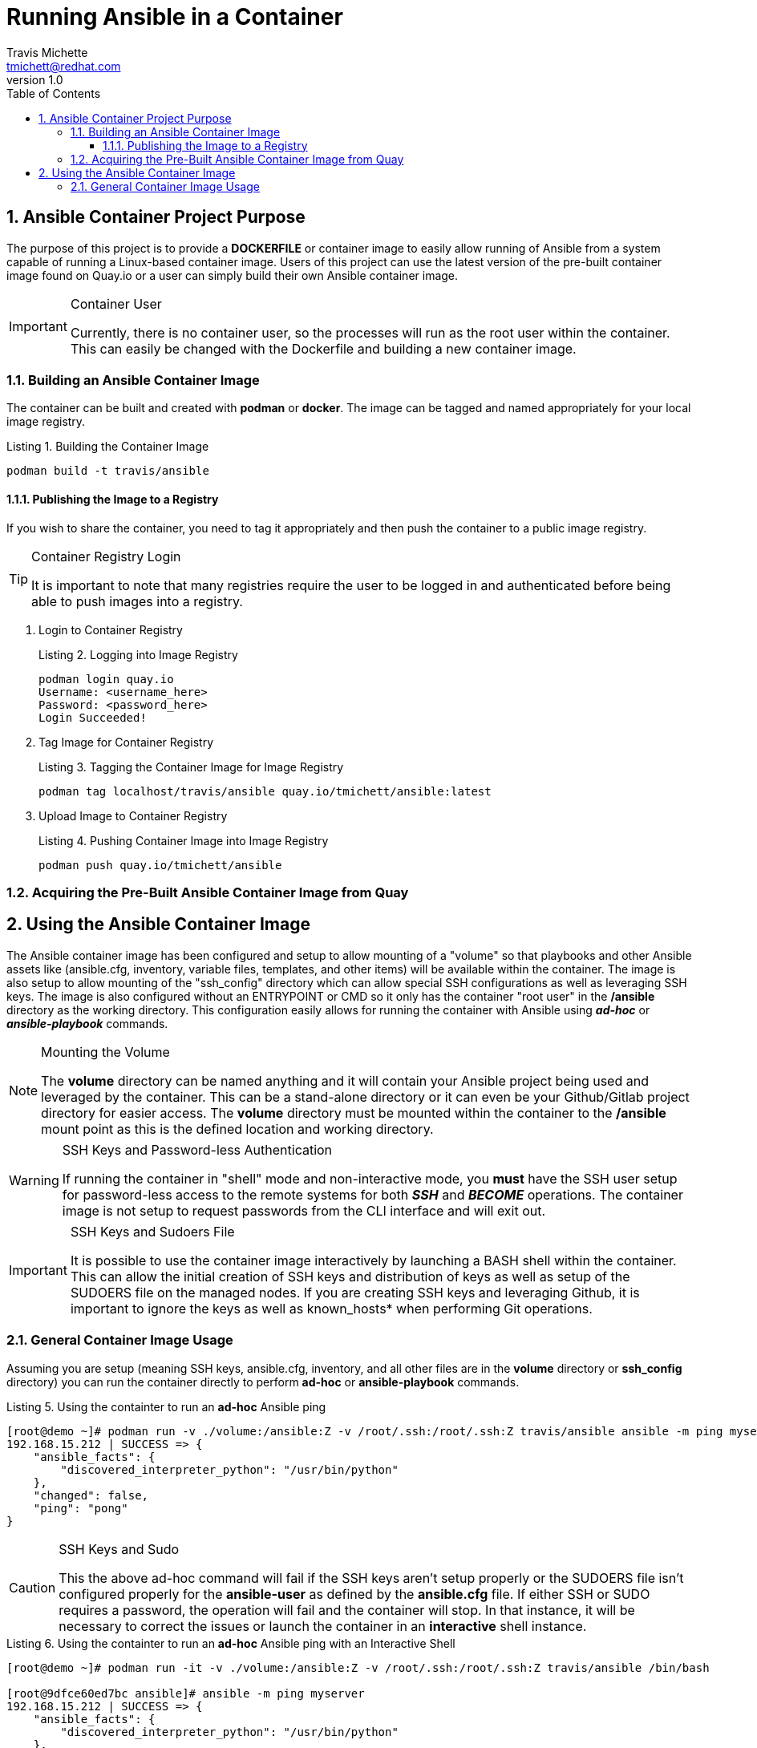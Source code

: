 = {subject}
:subject: Running Ansible in a Container
:description:  Learn how to leverage containers to run Ansible ad-hoc commands and playbooks.
Travis Michette <tmichett@redhat.com>
:doctype: book
:customer:  GLS
:listing-caption: Listing
:toc:
:toclevels: 7
:sectnums:
:sectnumlevels: 6
:numbered:
:chapter-label:
:pdf-page-size: LETTER
:icons: font
ifdef::backend-pdf[]
:title-page-background-image: image:EngagementJournalCoverPageLogoNew.jpg[pdfwidth=8.0in,align=center]
:pygments-style: tango
:source-highlighter: pygments
endif::[]
ifndef::env-github[:icons: font]
ifdef::env-github[]
:status:
:outfilesuffix: .adoc
:caution-caption: :fire:
:important-caption: :exclamation:
:note-caption: :paperclip:
:tip-caption: :bulb:
:warning-caption: :warning:
endif::[]
:revnumber: 1.0
:imagesdir: images/

== Ansible Container Project Purpose

The purpose of this project is to provide a *DOCKERFILE* or container image to easily allow running of Ansible from a system capable of running a Linux-based container image. Users of this project can use the latest version of the pre-built container image found on Quay.io or a user can simply build their own Ansible container image.

.Container User
[IMPORTANT]
====
Currently, there is no container user, so the processes will run as the root user within the container. This can easily be changed with the Dockerfile and building a new container image.
====

=== Building an Ansible Container Image

The container can be built and created with *podman* or *docker*. The image can be tagged and named appropriately for your local image registry.

.Building the Container Image
[source,bash]
----
podman build -t travis/ansible
----

==== Publishing the Image to a Registry

If you wish to share the container, you need to tag it appropriately and then push the container to a public image registry.

.Container Registry Login
[TIP]
====
It is important to note that many registries require the user to be logged in and authenticated before being able to push images into a registry.
====

. Login to Container Registry
+
.Logging into Image Registry
[source,bash]
----
podman login quay.io
Username: <username_here>
Password: <password_here>
Login Succeeded!
----

. Tag Image for Container Registry
+
.Tagging the Container Image for Image Registry
[source,bash]
----
podman tag localhost/travis/ansible quay.io/tmichett/ansible:latest
----

. Upload Image to Container Registry
+
.Pushing Container Image into Image Registry
[source,bash]
----
podman push quay.io/tmichett/ansible
----


=== Acquiring the Pre-Built Ansible Container Image from Quay


== Using the Ansible Container Image

The Ansible container image has been configured and setup to allow mounting of a "volume" so that playbooks and other Ansible assets like (ansible.cfg, inventory, variable files, templates, and other items) will be available within the container. The image is also setup to allow mounting of the "ssh_config" directory which can allow special SSH configurations as well as leveraging SSH keys. The image is also configured without an ENTRYPOINT or CMD so it only has the container "root user" in the */ansible* directory as the working directory. This configuration easily allows for running the container with Ansible using *_ad-hoc_* or *_ansible-playbook_* commands.

.Mounting the Volume
[NOTE]
====
The *volume* directory can be named anything and it will contain your Ansible project being used and leveraged by the container. This can be a stand-alone directory or it can even be your Github/Gitlab project directory for easier access. The *volume* directory must be mounted within the container to the */ansible* mount point as this is the defined location and working directory.
====

.SSH Keys and Password-less Authentication
[WARNING]
====
If running the container in "shell" mode and non-interactive mode, you *must* have the SSH user setup for password-less access to the remote systems for both *_SSH_* and *_BECOME_* operations. The container image is not setup to request passwords from the CLI interface and will exit out.
====

.SSH Keys and Sudoers File
[IMPORTANT]
====
It is possible to use the container image interactively by launching a BASH shell within the container. This can allow the initial creation of SSH keys and distribution of keys as well as setup of the SUDOERS file on the managed nodes. If you are creating SSH keys and leveraging Github, it is important to ignore the keys as well as known_hosts* when performing Git operations.
====

=== General Container Image Usage

Assuming you are setup (meaning SSH keys, ansible.cfg, inventory, and all other files are in the *volume* directory or *ssh_config* directory) you can run the container directly to perform *ad-hoc* or *ansible-playbook* commands.

.Using the containter to run an *ad-hoc* Ansible ping
[source,bash]
----
[root@demo ~]# podman run -v ./volume:/ansible:Z -v /root/.ssh:/root/.ssh:Z travis/ansible ansible -m ping myserver
192.168.15.212 | SUCCESS => {
    "ansible_facts": {
        "discovered_interpreter_python": "/usr/bin/python"
    },
    "changed": false,
    "ping": "pong"
}
----

.SSH Keys and Sudo
[CAUTION]
====
This the above ad-hoc command will fail if the SSH keys aren't setup properly or the SUDOERS file isn't configured properly for the *ansible-user* as defined by the *ansible.cfg* file. If either SSH or SUDO requires a password, the operation will fail and the container will stop. In that instance, it will be necessary to correct the issues or launch the container in an *interactive* shell instance.
====

.Using the containter to run an *ad-hoc* Ansible ping with an Interactive Shell
[source,bash]
----
[root@demo ~]# podman run -it -v ./volume:/ansible:Z -v /root/.ssh:/root/.ssh:Z travis/ansible /bin/bash

[root@9dfce60ed7bc ansible]# ansible -m ping myserver
192.168.15.212 | SUCCESS => {
    "ansible_facts": {
        "discovered_interpreter_python": "/usr/bin/python"
    },
    "changed": false,
    "ping": "pong"
}
----
